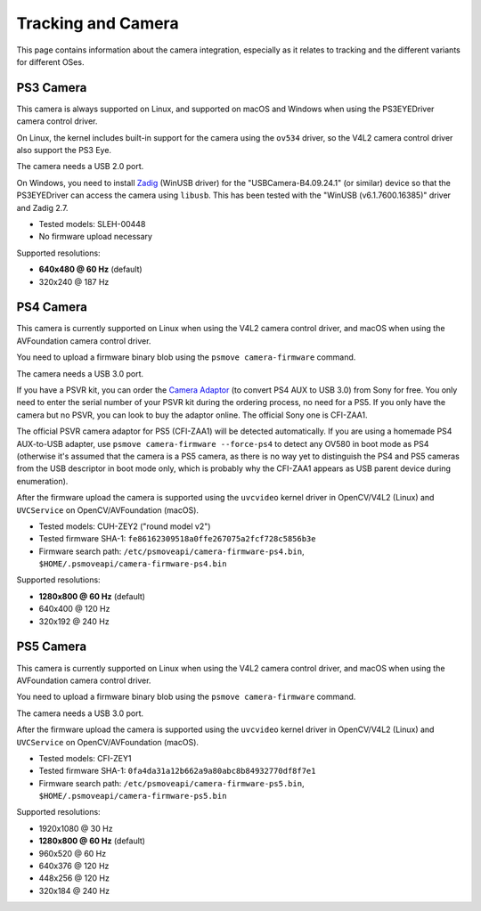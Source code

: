 Tracking and Camera
===================

This page contains information about the camera integration, especially
as it relates to tracking and the different variants for different OSes.

PS3 Camera
----------

This camera is always supported on Linux, and supported on macOS and Windows
when using the PS3EYEDriver camera control driver.

On Linux, the kernel includes built-in support for the camera using the
``ov534`` driver, so the V4L2 camera control driver also support the PS3 Eye.

The camera needs a USB 2.0 port.

On Windows, you need to install `Zadig`_ (WinUSB driver) for the
"USBCamera-B4.09.24.1" (or similar) device so that the PS3EYEDriver
can access the camera using ``libusb``. This has been tested with the
"WinUSB (v6.1.7600.16385)" driver and Zadig 2.7.

.. _Zadig: https://zadig.akeo.ie/

- Tested models: SLEH-00448
- No firmware upload necessary

Supported resolutions:

- **640x480 @ 60 Hz** (default)
- 320x240 @ 187 Hz


PS4 Camera
----------

This camera is currently supported on Linux when using the V4L2 camera control
driver, and macOS when using the AVFoundation camera control driver.

You need to upload a firmware binary blob using the ``psmove camera-firmware`` command.

The camera needs a USB 3.0 port.

If you have a PSVR kit, you can order the `Camera Adaptor`_ (to convert
PS4 AUX to USB 3.0) from Sony for free. You only need to enter the serial
number of your PSVR kit during the ordering process, no need for a PS5.
If you only have the camera but no PSVR, you can look to buy the
adaptor online. The official Sony one is CFI-ZAA1.

.. _Camera Adaptor: https://camera-adaptor.support.playstation.com/

The official PSVR camera adaptor for PS5 (CFI-ZAA1) will be detected
automatically. If you are using a homemade PS4 AUX-to-USB adapter, use
``psmove camera-firmware --force-ps4`` to detect any OV580 in boot mode
as PS4 (otherwise it's assumed that the camera is a PS5 camera, as there
is no way yet to distinguish the PS4 and PS5 cameras from the USB
descriptor in boot mode only, which is probably why the CFI-ZAA1 appears
as USB parent device during enumeration).

After the firmware upload the camera is supported using
the ``uvcvideo`` kernel driver in OpenCV/V4L2 (Linux)
and ``UVCService`` on OpenCV/AVFoundation (macOS).

- Tested models: CUH-ZEY2 ("round model v2")
- Tested firmware SHA-1: ``fe86162309518a0ffe267075a2fcf728c5856b3e``
- Firmware search path: ``/etc/psmoveapi/camera-firmware-ps4.bin``, ``$HOME/.psmoveapi/camera-firmware-ps4.bin``

Supported resolutions:

- **1280x800 @ 60 Hz** (default)
- 640x400 @ 120 Hz
- 320x192 @ 240 Hz


PS5 Camera
----------

This camera is currently supported on Linux when using the V4L2 camera control
driver, and macOS when using the AVFoundation camera control driver.

You need to upload a firmware binary blob using the ``psmove camera-firmware`` command.

The camera needs a USB 3.0 port.

After the firmware upload the camera is supported using
the ``uvcvideo`` kernel driver in OpenCV/V4L2 (Linux)
and ``UVCService`` on OpenCV/AVFoundation (macOS).

- Tested models: CFI-ZEY1
- Tested firmware SHA-1: ``0fa4da31a12b662a9a80abc8b84932770df8f7e1``
- Firmware search path: ``/etc/psmoveapi/camera-firmware-ps5.bin``, ``$HOME/.psmoveapi/camera-firmware-ps5.bin``

Supported resolutions:

- 1920x1080 @ 30 Hz
- **1280x800 @ 60 Hz** (default)
- 960x520 @ 60 Hz
- 640x376 @ 120 Hz
- 448x256 @ 120 Hz
- 320x184 @ 240 Hz
